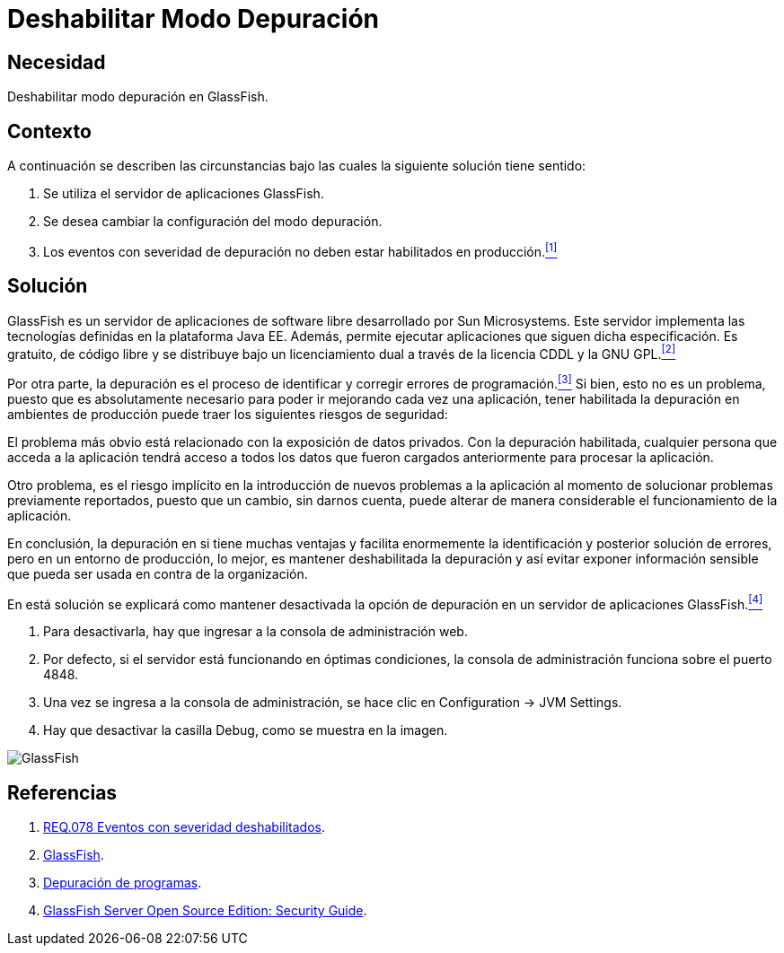 :page-slug: products/defends/glassfish/deshabilitar-depuracion/
:category: glassfish
:page-description: Nuestros ethical hackers explican como evitar vulnerabilidades de seguridad mediante la configuracion segura en GlassFish al deshabilitar el modo depuración. Los mensajes de depuración pueden contener información que ayude a un atacante a conocer el sistema e identificar vulnerabilidades.
:page-keywords: Glassfish, Seguridad, Deshabilitar, Modo, Depuración, GPL.
:defends: yes

= Deshabilitar Modo Depuración

== Necesidad

Deshabilitar modo depuración en +GlassFish+.

== Contexto

A continuación se describen las circunstancias
bajo las cuales la siguiente solución tiene sentido:

. Se utiliza el servidor de aplicaciones +GlassFish+.
. Se desea cambiar la configuración del modo depuración.
. Los eventos con severidad de depuración
no deben estar habilitados en producción.<<r1,^[1]^>>

== Solución

+GlassFish+ es un servidor de aplicaciones de +software+ libre
desarrollado por +Sun Microsystems+.
Este servidor implementa las tecnologías definidas
en la plataforma +Java EE+.
Además, permite ejecutar aplicaciones que siguen dicha especificación.
Es gratuito, de código libre y se distribuye bajo un licenciamiento dual
a través de la licencia +CDDL+ y la +GNU GPL+.<<r2,^[2]^>>

Por otra parte, la depuración es el proceso de identificar
y corregir errores de programación.<<r3,^[3]^>>
Si bien, esto no es un problema,
puesto que es absolutamente necesario
para poder ir mejorando cada vez una aplicación,
tener habilitada la depuración en ambientes de producción
puede traer los siguientes riesgos de seguridad:

El problema más obvio está relacionado con la exposición de datos privados.
Con la depuración habilitada, cualquier persona que acceda a la aplicación
tendrá acceso a todos los datos que fueron cargados anteriormente
para procesar la aplicación.

Otro problema, es el riesgo implícito
en la introducción de nuevos problemas a la aplicación
al momento de solucionar problemas previamente reportados,
puesto que un cambio, sin darnos cuenta,
puede alterar de manera considerable
el funcionamiento de la aplicación.

En conclusión, la depuración en si tiene muchas ventajas
y facilita enormemente la identificación
y posterior solución de errores,
pero en un entorno de producción, lo mejor,
es mantener deshabilitada la depuración
y así evitar exponer información sensible
que pueda ser usada en contra de la organización.

En está solución se explicará
como mantener desactivada la opción de depuración
en un servidor de aplicaciones +GlassFish+.<<r4,^[4]^>>

. Para desactivarla, hay que ingresar a la consola de administración web.

. Por defecto, si el servidor está funcionando en óptimas condiciones,
la consola de administración funciona sobre el puerto +4848+.

. Una vez se ingresa a la consola de administración,
se hace clic en +Configuration -> JVM Settings+.

. Hay que desactivar la casilla +Debug+, como se muestra en la imagen.

image::https://res.cloudinary.com/fluid-attacks/image/upload/v1620233901/airs/products/defends/glassfish/deshabilitar-depuracion/glassfish_ll5irm.webp[GlassFish]

== Referencias

. [[r1]] link:../../../products/rules/list/078/[REQ.078 Eventos con severidad deshabilitados].
. [[r2]] link:https://es.wikipedia.org/wiki/GlassFish[GlassFish].
. [[r3]] link:https://es.wikipedia.org/wiki/Depuraci%C3%B3n_de_programas[Depuración de programas].
. [[r4]] link:https://javaee.github.io/glassfish/doc/5.0/security-guide.pdf[GlassFish Server Open Source Edition: Security Guide].
